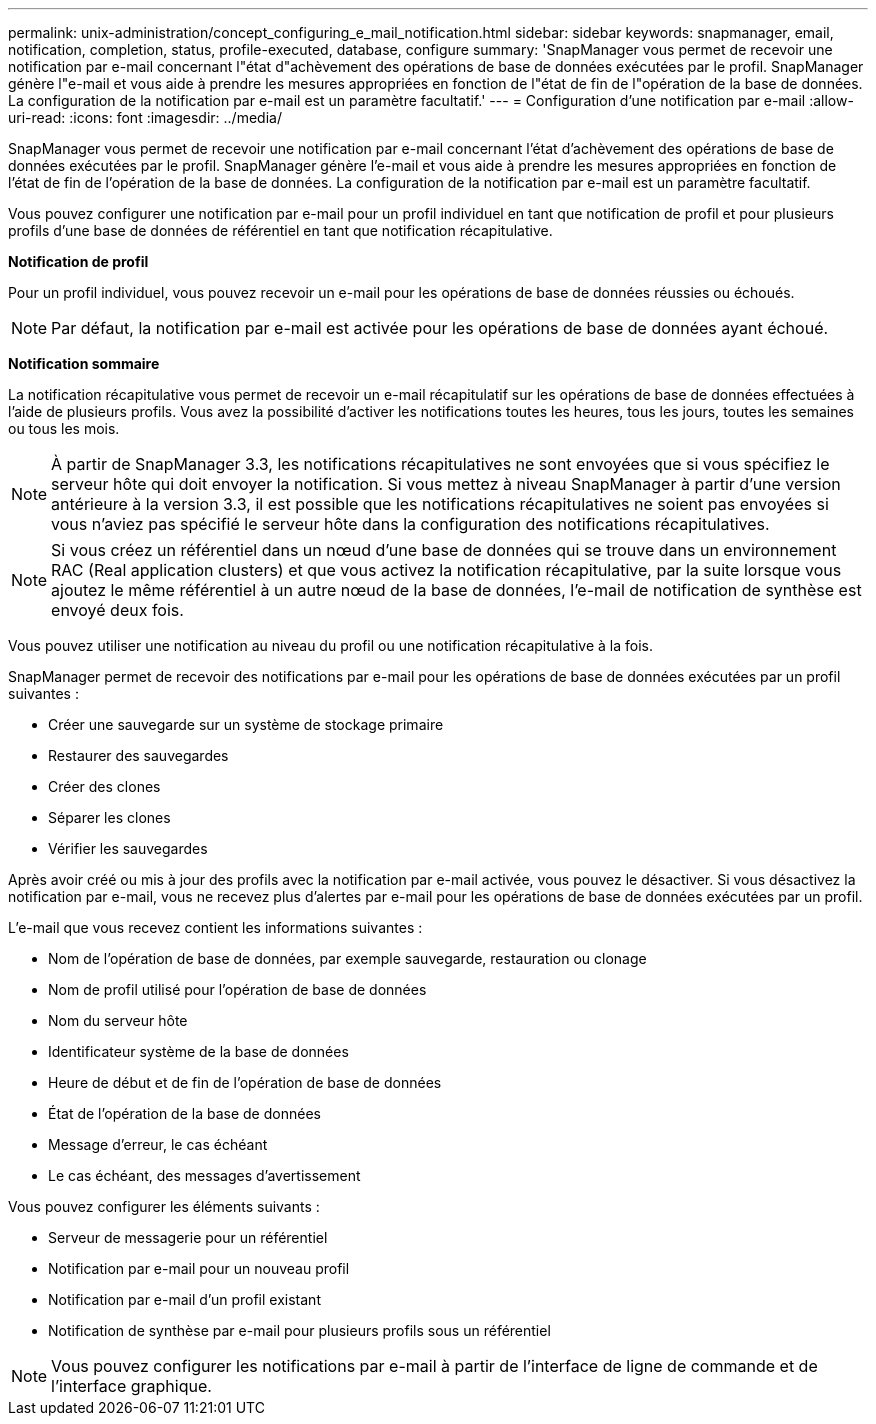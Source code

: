 ---
permalink: unix-administration/concept_configuring_e_mail_notification.html 
sidebar: sidebar 
keywords: snapmanager, email, notification, completion, status, profile-executed, database, configure 
summary: 'SnapManager vous permet de recevoir une notification par e-mail concernant l"état d"achèvement des opérations de base de données exécutées par le profil. SnapManager génère l"e-mail et vous aide à prendre les mesures appropriées en fonction de l"état de fin de l"opération de la base de données. La configuration de la notification par e-mail est un paramètre facultatif.' 
---
= Configuration d'une notification par e-mail
:allow-uri-read: 
:icons: font
:imagesdir: ../media/


[role="lead"]
SnapManager vous permet de recevoir une notification par e-mail concernant l'état d'achèvement des opérations de base de données exécutées par le profil. SnapManager génère l'e-mail et vous aide à prendre les mesures appropriées en fonction de l'état de fin de l'opération de la base de données. La configuration de la notification par e-mail est un paramètre facultatif.

Vous pouvez configurer une notification par e-mail pour un profil individuel en tant que notification de profil et pour plusieurs profils d'une base de données de référentiel en tant que notification récapitulative.

*Notification de profil*

Pour un profil individuel, vous pouvez recevoir un e-mail pour les opérations de base de données réussies ou échoués.


NOTE: Par défaut, la notification par e-mail est activée pour les opérations de base de données ayant échoué.

*Notification sommaire*

La notification récapitulative vous permet de recevoir un e-mail récapitulatif sur les opérations de base de données effectuées à l'aide de plusieurs profils. Vous avez la possibilité d'activer les notifications toutes les heures, tous les jours, toutes les semaines ou tous les mois.


NOTE: À partir de SnapManager 3.3, les notifications récapitulatives ne sont envoyées que si vous spécifiez le serveur hôte qui doit envoyer la notification. Si vous mettez à niveau SnapManager à partir d'une version antérieure à la version 3.3, il est possible que les notifications récapitulatives ne soient pas envoyées si vous n'aviez pas spécifié le serveur hôte dans la configuration des notifications récapitulatives.


NOTE: Si vous créez un référentiel dans un nœud d'une base de données qui se trouve dans un environnement RAC (Real application clusters) et que vous activez la notification récapitulative, par la suite lorsque vous ajoutez le même référentiel à un autre nœud de la base de données, l'e-mail de notification de synthèse est envoyé deux fois.

Vous pouvez utiliser une notification au niveau du profil ou une notification récapitulative à la fois.

SnapManager permet de recevoir des notifications par e-mail pour les opérations de base de données exécutées par un profil suivantes :

* Créer une sauvegarde sur un système de stockage primaire
* Restaurer des sauvegardes
* Créer des clones
* Séparer les clones
* Vérifier les sauvegardes


Après avoir créé ou mis à jour des profils avec la notification par e-mail activée, vous pouvez le désactiver. Si vous désactivez la notification par e-mail, vous ne recevez plus d'alertes par e-mail pour les opérations de base de données exécutées par un profil.

L'e-mail que vous recevez contient les informations suivantes :

* Nom de l'opération de base de données, par exemple sauvegarde, restauration ou clonage
* Nom de profil utilisé pour l'opération de base de données
* Nom du serveur hôte
* Identificateur système de la base de données
* Heure de début et de fin de l'opération de base de données
* État de l'opération de la base de données
* Message d'erreur, le cas échéant
* Le cas échéant, des messages d'avertissement


Vous pouvez configurer les éléments suivants :

* Serveur de messagerie pour un référentiel
* Notification par e-mail pour un nouveau profil
* Notification par e-mail d'un profil existant
* Notification de synthèse par e-mail pour plusieurs profils sous un référentiel



NOTE: Vous pouvez configurer les notifications par e-mail à partir de l'interface de ligne de commande et de l'interface graphique.
